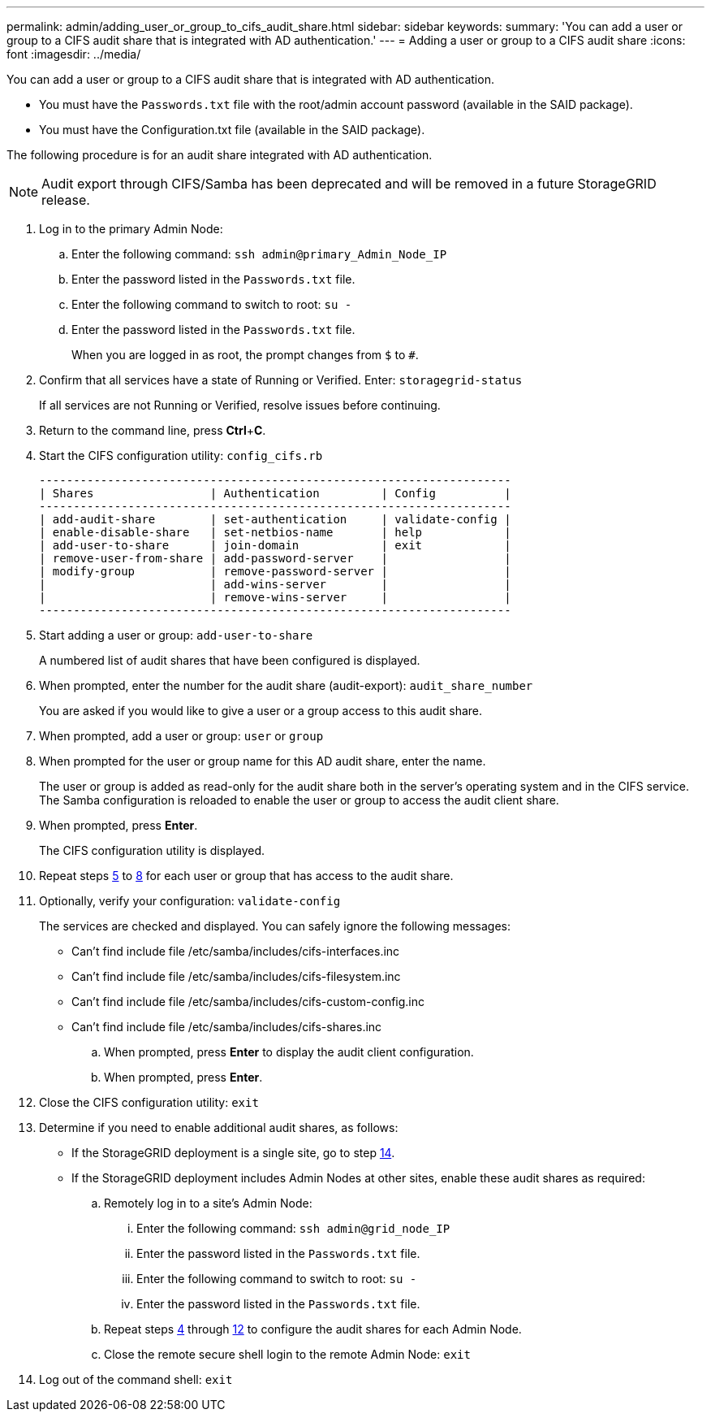 ---
permalink: admin/adding_user_or_group_to_cifs_audit_share.html
sidebar: sidebar
keywords: 
summary: 'You can add a user or group to a CIFS audit share that is integrated with AD authentication.'
---
= Adding a user or group to a CIFS audit share
:icons: font
:imagesdir: ../media/

[.lead]
You can add a user or group to a CIFS audit share that is integrated with AD authentication.

* You must have the `Passwords.txt` file with the root/admin account password (available in the SAID package).
* You must have the Configuration.txt file (available in the SAID package).

The following procedure is for an audit share integrated with AD authentication.

NOTE: Audit export through CIFS/Samba has been deprecated and will be removed in a future StorageGRID release.

. Log in to the primary Admin Node:
 .. Enter the following command: `ssh admin@primary_Admin_Node_IP`
 .. Enter the password listed in the `Passwords.txt` file.
 .. Enter the following command to switch to root: `su -`
 .. Enter the password listed in the `Passwords.txt` file.
+
When you are logged in as root, the prompt changes from `$` to `#`.
. Confirm that all services have a state of Running or Verified. Enter: `storagegrid-status`
+
If all services are not Running or Verified, resolve issues before continuing.

. Return to the command line, press *Ctrl*+*C*.
. Start the CIFS configuration utility: `config_cifs.rb`
+
----

---------------------------------------------------------------------
| Shares                 | Authentication         | Config          |
---------------------------------------------------------------------
| add-audit-share        | set-authentication     | validate-config |
| enable-disable-share   | set-netbios-name       | help            |
| add-user-to-share      | join-domain            | exit            |
| remove-user-from-share | add-password-server    |                 |
| modify-group           | remove-password-server |                 |
|                        | add-wins-server        |                 |
|                        | remove-wins-server     |                 |
---------------------------------------------------------------------
----

. Start adding a user or group: `add-user-to-share`
+
A numbered list of audit shares that have been configured is displayed.

. When prompted, enter the number for the audit share (audit-export): `audit_share_number`
+
You are asked if you would like to give a user or a group access to this audit share.

. When prompted, add a user or group: `user` or `group`
. When prompted for the user or group name for this AD audit share, enter the name.
+
The user or group is added as read-only for the audit share both in the server's operating system and in the CIFS service. The Samba configuration is reloaded to enable the user or group to access the audit client share.

. When prompted, press *Enter*.
+
The CIFS configuration utility is displayed.

. Repeat steps <<STEP_AA0683DB8B6F4AEF8C93306889CCEBD8,5>> to <<STEP_718AE83AFD934B109C99DE404FBFBAB6,8>> for each user or group that has access to the audit share.
. Optionally, verify your configuration: `validate-config`
+
The services are checked and displayed. You can safely ignore the following messages:

 ** Can't find include file /etc/samba/includes/cifs-interfaces.inc
 ** Can't find include file /etc/samba/includes/cifs-filesystem.inc
 ** Can't find include file /etc/samba/includes/cifs-custom-config.inc
 ** Can't find include file /etc/samba/includes/cifs-shares.inc


 .. When prompted, press *Enter* to display the audit client configuration.
 .. When prompted, press *Enter*.

. Close the CIFS configuration utility: `exit`
. Determine if you need to enable additional audit shares, as follows:
 ** If the StorageGRID deployment is a single site, go to step <<STEP_3C45603B25804133B8FD7AA82E7AFC8E,14>>.
 ** If the StorageGRID deployment includes Admin Nodes at other sites, enable these audit shares as required:

 .. Remotely log in to a site's Admin Node:
  ... Enter the following command: `ssh admin@grid_node_IP`
  ... Enter the password listed in the `Passwords.txt` file.
  ... Enter the following command to switch to root: `su -`
  ... Enter the password listed in the `Passwords.txt` file.
 .. Repeat steps <<STEP_8C53BBB661524E819C981DFA3EEC7D66,4>> through <<STEP_B2F91F358DE641418F1A446C955F8701,12>> to configure the audit shares for each Admin Node.
 .. Close the remote secure shell login to the remote Admin Node: `exit`
. Log out of the command shell: `exit`
